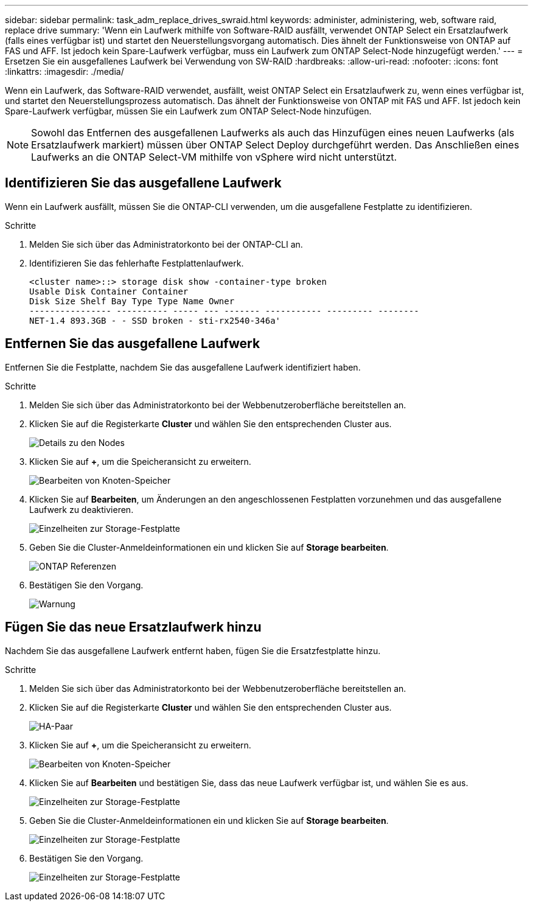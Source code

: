 ---
sidebar: sidebar 
permalink: task_adm_replace_drives_swraid.html 
keywords: administer, administering, web, software raid, replace drive 
summary: 'Wenn ein Laufwerk mithilfe von Software-RAID ausfällt, verwendet ONTAP Select ein Ersatzlaufwerk (falls eines verfügbar ist) und startet den Neuerstellungsvorgang automatisch. Dies ähnelt der Funktionsweise von ONTAP auf FAS und AFF. Ist jedoch kein Spare-Laufwerk verfügbar, muss ein Laufwerk zum ONTAP Select-Node hinzugefügt werden.' 
---
= Ersetzen Sie ein ausgefallenes Laufwerk bei Verwendung von SW-RAID
:hardbreaks:
:allow-uri-read: 
:nofooter: 
:icons: font
:linkattrs: 
:imagesdir: ./media/


[role="lead"]
Wenn ein Laufwerk, das Software-RAID verwendet, ausfällt, weist ONTAP Select ein Ersatzlaufwerk zu, wenn eines verfügbar ist, und startet den Neuerstellungsprozess automatisch. Das ähnelt der Funktionsweise von ONTAP mit FAS und AFF. Ist jedoch kein Spare-Laufwerk verfügbar, müssen Sie ein Laufwerk zum ONTAP Select-Node hinzufügen.


NOTE: Sowohl das Entfernen des ausgefallenen Laufwerks als auch das Hinzufügen eines neuen Laufwerks (als Ersatzlaufwerk markiert) müssen über ONTAP Select Deploy durchgeführt werden. Das Anschließen eines Laufwerks an die ONTAP Select-VM mithilfe von vSphere wird nicht unterstützt.



== Identifizieren Sie das ausgefallene Laufwerk

Wenn ein Laufwerk ausfällt, müssen Sie die ONTAP-CLI verwenden, um die ausgefallene Festplatte zu identifizieren.

.Schritte
. Melden Sie sich über das Administratorkonto bei der ONTAP-CLI an.
. Identifizieren Sie das fehlerhafte Festplattenlaufwerk.
+
[listing]
----
<cluster name>::> storage disk show -container-type broken
Usable Disk Container Container
Disk Size Shelf Bay Type Type Name Owner
---------------- ---------- ----- --- ------- ----------- --------- --------
NET-1.4 893.3GB - - SSD broken - sti-rx2540-346a'
----




== Entfernen Sie das ausgefallene Laufwerk

Entfernen Sie die Festplatte, nachdem Sie das ausgefallene Laufwerk identifiziert haben.

.Schritte
. Melden Sie sich über das Administratorkonto bei der Webbenutzeroberfläche bereitstellen an.
. Klicken Sie auf die Registerkarte *Cluster* und wählen Sie den entsprechenden Cluster aus.
+
image:ST_22.jpg["Details zu den Nodes"]

. Klicken Sie auf *+*, um die Speicheransicht zu erweitern.
+
image:ST_23.jpg["Bearbeiten von Knoten-Speicher"]

. Klicken Sie auf *Bearbeiten*, um Änderungen an den angeschlossenen Festplatten vorzunehmen und das ausgefallene Laufwerk zu deaktivieren.
+
image:ST_24.jpg["Einzelheiten zur Storage-Festplatte"]

. Geben Sie die Cluster-Anmeldeinformationen ein und klicken Sie auf *Storage bearbeiten*.
+
image:ST_25.jpg["ONTAP Referenzen"]

. Bestätigen Sie den Vorgang.
+
image:ST_26.jpg["Warnung"]





== Fügen Sie das neue Ersatzlaufwerk hinzu

Nachdem Sie das ausgefallene Laufwerk entfernt haben, fügen Sie die Ersatzfestplatte hinzu.

.Schritte
. Melden Sie sich über das Administratorkonto bei der Webbenutzeroberfläche bereitstellen an.
. Klicken Sie auf die Registerkarte *Cluster* und wählen Sie den entsprechenden Cluster aus.
+
image:ST_27.jpg["HA-Paar"]

. Klicken Sie auf *+*, um die Speicheransicht zu erweitern.
+
image:ST_28.jpg["Bearbeiten von Knoten-Speicher"]

. Klicken Sie auf *Bearbeiten* und bestätigen Sie, dass das neue Laufwerk verfügbar ist, und wählen Sie es aus.
+
image:ST_29.jpg["Einzelheiten zur Storage-Festplatte"]

. Geben Sie die Cluster-Anmeldeinformationen ein und klicken Sie auf *Storage bearbeiten*.
+
image:ST_30.jpg["Einzelheiten zur Storage-Festplatte"]

. Bestätigen Sie den Vorgang.
+
image:ST_31.jpg["Einzelheiten zur Storage-Festplatte"]


